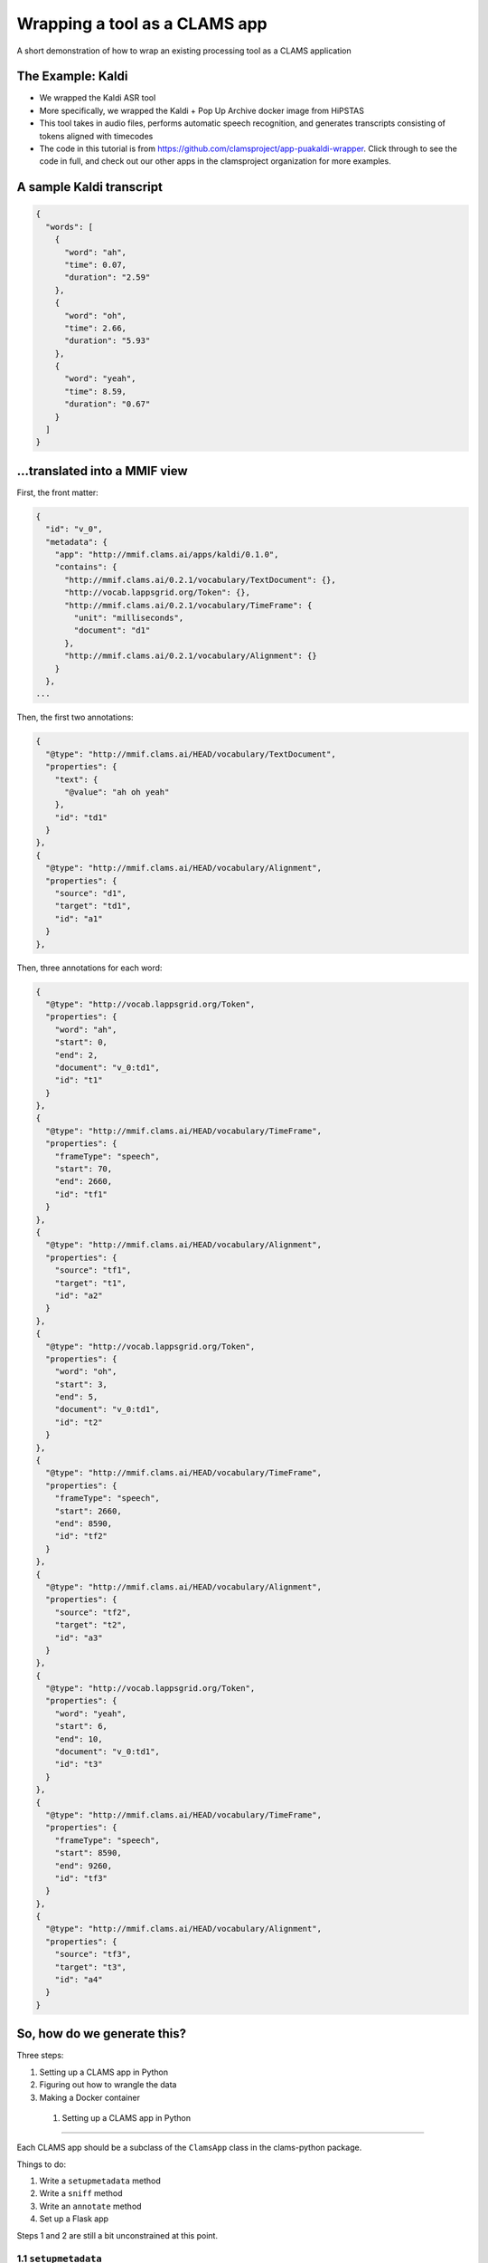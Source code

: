 .. _header-n0:

Wrapping a tool as a CLAMS app
==============================

A short demonstration of how to wrap an existing processing tool as a
CLAMS application

.. _header-n7:

The Example: Kaldi
------------------

-  We wrapped the Kaldi ASR tool

-  More specifically, we wrapped the Kaldi + Pop Up Archive docker image
   from HiPSTAS

-  This tool takes in audio files, performs automatic speech
   recognition, and generates transcripts consisting of tokens aligned
   with timecodes

-  The code in this tutorial is from
   https://github.com/clamsproject/app-puakaldi-wrapper. Click through
   to see the code in full, and check out our other apps in the
   clamsproject organization for more examples.

.. _header-n27:

A sample Kaldi transcript
-------------------------

.. code:: json

   {
     "words": [
       {
         "word": "ah",
         "time": 0.07,
         "duration": "2.59"
       },
       {
         "word": "oh",
         "time": 2.66,
         "duration": "5.93"
       },
       {
         "word": "yeah",
         "time": 8.59,
         "duration": "0.67"
       }
     ]
   }

.. _header-n30:

...translated into a MMIF view
------------------------------

First, the front matter:

.. code:: json

   {
     "id": "v_0",
     "metadata": {
       "app": "http://mmif.clams.ai/apps/kaldi/0.1.0",
       "contains": {
         "http://mmif.clams.ai/0.2.1/vocabulary/TextDocument": {},
         "http://vocab.lappsgrid.org/Token": {},
         "http://mmif.clams.ai/0.2.1/vocabulary/TimeFrame": {
           "unit": "milliseconds",
           "document": "d1"
         },
         "http://mmif.clams.ai/0.2.1/vocabulary/Alignment": {}
       }
     },
   ...

Then, the first two annotations:

.. code:: json

   {
     "@type": "http://mmif.clams.ai/HEAD/vocabulary/TextDocument",
     "properties": {
       "text": {
         "@value": "ah oh yeah"
       },
       "id": "td1"
     }
   },
   {
     "@type": "http://mmif.clams.ai/HEAD/vocabulary/Alignment",
     "properties": {
       "source": "d1",
       "target": "td1",
       "id": "a1"
     }
   },

Then, three annotations for each word:

.. code:: json

   {
     "@type": "http://vocab.lappsgrid.org/Token",
     "properties": {
       "word": "ah",
       "start": 0,
       "end": 2,
       "document": "v_0:td1",
       "id": "t1"
     }
   },
   {
     "@type": "http://mmif.clams.ai/HEAD/vocabulary/TimeFrame",
     "properties": {
       "frameType": "speech",
       "start": 70,
       "end": 2660,
       "id": "tf1"
     }
   },
   {
     "@type": "http://mmif.clams.ai/HEAD/vocabulary/Alignment",
     "properties": {
       "source": "tf1",
       "target": "t1",
       "id": "a2"
     }
   },
   {
     "@type": "http://vocab.lappsgrid.org/Token",
     "properties": {
       "word": "oh",
       "start": 3,
       "end": 5,
       "document": "v_0:td1",
       "id": "t2"
     }
   },
   {
     "@type": "http://mmif.clams.ai/HEAD/vocabulary/TimeFrame",
     "properties": {
       "frameType": "speech",
       "start": 2660,
       "end": 8590,
       "id": "tf2"
     }
   },
   {
     "@type": "http://mmif.clams.ai/HEAD/vocabulary/Alignment",
     "properties": {
       "source": "tf2",
       "target": "t2",
       "id": "a3"
     }
   },
   {
     "@type": "http://vocab.lappsgrid.org/Token",
     "properties": {
       "word": "yeah",
       "start": 6,
       "end": 10,
       "document": "v_0:td1",
       "id": "t3"
     }
   },
   {
     "@type": "http://mmif.clams.ai/HEAD/vocabulary/TimeFrame",
     "properties": {
       "frameType": "speech",
       "start": 8590,
       "end": 9260,
       "id": "tf3"
     }
   },
   {
     "@type": "http://mmif.clams.ai/HEAD/vocabulary/Alignment",
     "properties": {
       "source": "tf3",
       "target": "t3",
       "id": "a4"
     }
   }

.. _header-n43:

So, how do we generate this?
----------------------------

Three steps:

1. Setting up a CLAMS app in Python

2. Figuring out how to wrangle the data

3. Making a Docker container

.. _header-n59:

 1. Setting up a CLAMS app in Python
~~~~~~~~~~~~~~~~~~~~~~~~~~~~~~~~~~~

Each CLAMS app should be a subclass of the ``ClamsApp`` class in the
clams-python package.

Things to do:

1. Write a ``setupmetadata`` method

2. Write a ``sniff`` method

3. Write an ``annotate`` method

4. Set up a Flask app

Steps 1 and 2 are still a bit unconstrained at this point.

.. _header-n81:

1.1 ``setupmetadata``
^^^^^^^^^^^^^^^^^^^^^

This method should just return a dictionary containing the metadata
relevant to your app. Metadata format will be standardized at a later
date but for now is rather informal

.. code:: python

   class Kaldi(ClamsApp):

       def setupmetadata(self) -> dict:
           return {
               "name": "Kaldi Wrapper",
               "description": "This tool wraps the Kaldi ASR tool",
               "vendor": "Team CLAMS",
               "iri": f"http://mmif.clams.ai/apps/kaldi/{APP_VERSION}",
               "wrappee": WRAPPED_IMAGE,
               "requires": [DocumentTypes.AudioDocument.value],
               "produces": [
                   DocumentTypes.TextDocument.value,
                   AnnotationTypes.TimeFrame.value,
                   AnnotationTypes.Alignment.value,
                   Uri.TOKEN
               ]
           }

.. _header-n88:

1.2 ``sniff(mmif)``
^^^^^^^^^^^^^^^^^^^

This method should return a Boolean value signifying whether the
passed-in MMIF data would be accepted by the app. For Kaldi, this means
the MMIF file should contain at least one AudioDocument pointing to a
location:

.. code:: python

   def sniff(self, mmif) -> bool:
       if type(mmif) is not Mmif:
           mmif = Mmif(mmif)
           return len(mmif.get_documents_locations(DocumentTypes.AudioDocument.value)) > 0

.. _header-n96:

1.3 ``annotate(mmif)``
^^^^^^^^^^^^^^^^^^^^^^

This method should accept a MMIF file as its parameter. You will see
that in the Kaldi wrapper’s method signature, there are additional
parameters; these are filled in later by this wrapper’s CLI.

This is where the bulk of your logic will go.

Let's walk through the highlights of the ``annotate`` method for the
Kaldi app.

The first step is to deserialize the MMIF data so that we can use the
``mmif-python`` API:

.. code:: python

   def annotate(self, mmif: Union[str, dict, Mmif], run_kaldi=True, pretty=False) -> str:
       mmif_obj: Mmif
       if isinstance(mmif, Mmif):
           mmif_obj: Mmif = mmif
       else:
           mmif_obj: Mmif = Mmif(mmif)

We then retrieve the ``AudioDocument``\ s that we want and collect their
locations into a list.

Note that if we only needed the list of locations, we could have used
``Mmif.get_documents_locations(at_type)``.

.. code:: python

   # get AudioDocuments with locations
   docs = [document for document in mmif_obj.documents
           if document.at_type == DocumentTypes.AudioDocument.value 
           and len(document.location) > 0]

   files = [document.location for document in docs]

We then pass these file locations to a subroutine that prepares the
audio files for Kaldi with ffmpeg and runs Kaldi using ``subprocess``,
storing Kaldi’s generated JSON transcripts in a temporary directory
using the ``tempfile`` Python module:

.. code:: python

   def kaldi(files: list) -> tempfile.TemporaryDirectory:
       # make a temporary dir for kaldi-ready audio files
       audio_tmpdir = tempfile.TemporaryDirectory()
       # make another temporary dir to store resulting .json files
       trans_tmpdir = tempfile.TemporaryDirectory()

       for audio_name in files: 
           audio_basename = os.path.splitext(os.path.basename(audio_name))[0]
           subprocess.run(['ffmpeg', '-i', audio_name, '-ac', '1', '-ar', '16000',
                            f'{audio_tmpdir.name}/{audio_basename}_16kHz.wav'])
           subprocess.run([
               f'{KALDI_EXPERIMENT_DIR}/run.sh', 
               f'{audio_tmpdir.name}/{audio_basename}_16kHz.wav', 
               f'{trans_tmpdir.name}/{audio_basename}.json'
               ])
       audio_tmpdir.cleanup()
       return trans_tmpdir

And now the fun SDK stuff!

First up is the high-level logic.

For each generated transcript, we create a new view in the MMIF file and
add the appropriate metadata:

.. code:: python

   for basename, transcript in json_transcripts.items():
       # convert transcript to MMIF view
       view: View = mmif_obj.new_view()
       self.stamp_view(view, docs_dict[basename].id)

Next, we generate the entire transcript for the TextDocument and
character index information for the tokens:

.. code:: python

       # index and join tokens
       indices, doc = self.index_and_join_tokens([token['word'] for token in transcript['words']])

Then we create and add the TextDocument and its alignment to the source
AudioDocument:

.. code:: python

       # make annotations
       td = self.create_td(doc, 0)
       view.add_document(td)
       align_1 = self.create_align(docs_dict[basename], td, 0)
       view.add_annotation(align_1)

Finally, we iterate through the tokens in the transcript and create the
triplets of time frames, tokens, and alignments for each token:

.. code:: python

       for index, word_obj in enumerate(transcript['words']):
           tf = self.create_tf(word_obj['time'], word_obj['duration'], index)
           token = self.create_token(word_obj['word'], index, indices, f'{view.id}:{td.id}')
           align = self.create_align(tf, token, index+1)  # one more alignment than the others
           view.add_annotation(token)
           view.add_annotation(tf)
           view.add_annotation(align)

Next, let's take a look at how we're generating the view metadata and
creating the different annotations.

First, the metadata:

.. code:: python

   def stamp_view(self, view: View, tf_source_id: str) -> None:
       if view.is_frozen():
           raise ValueError("can't modify an old view")
       view.metadata['app'] = self.metadata['iri']
       view.new_contain(DocumentTypes.TextDocument.value)
       view.new_contain(Uri.TOKEN)
       view.new_contain(AnnotationTypes.TimeFrame.value, {'unit': 'milliseconds', 'document': tf_source_id})
       view.new_contain(AnnotationTypes.Alignment.value)

We use the ``DocumentTypes`` and AnnotationTypes enums from
``mmif-python`` and the ``Uri`` enum from ``lapps`` to add the URIs for
the different types of annotation this view contains as well as any
metadata for each type in the view.

Next, the text document:

.. code:: python

   @staticmethod
   def create_td(doc: str, index: int) -> Document:
       text = Text()
       text.value = doc
       td = Document()
       td.id = TEXT_DOCUMENT_PREFIX + str(index + 1)
       td.at_type = DocumentTypes.TextDocument.value
       td.properties.text = text
       return td

Here, we create the ``TextDocument`` for the entire transcript using the
``mmif-python`` API, creating a ``Text`` object to contain the
transcript and populating the ``Document`` object with that and the
``id`` and ``@type`` information.

The token:

.. code:: python

   @staticmethod
   def create_token(word: str, index: int, indices: List[Tuple[int, int]], source_doc_id: str) -> Annotation:
       token = Annotation()
       token.at_type = Uri.TOKEN
       token.id = TOKEN_PREFIX + str(index + 1)
       token.add_property('word', word)
       token.add_property('start', indices[index][0])
       token.add_property('end', indices[index][1])
       token.add_property('document', source_doc_id)
       return token

Here, we create the ``Token`` using the ``mmif-python`` API, filling out
the desired properties with the character position information we
generated before and the source document ID of those indices.

The time frame:

.. code:: python

   @staticmethod
   def create_tf(time: float, duration: str, index: int) -> Annotation:
       tf = Annotation()
       tf.at_type = AnnotationTypes.TimeFrame.value
       tf.id = TIME_FRAME_PREFIX + str(index + 1)
       tf.properties['frameType'] = 'speech'
       # times should be in milliseconds
       tf.properties['start'] = int(time * 1000)
       tf.properties['end'] = int((time + float(duration)) * 1000)
       return tf

Here, we create the ``TimeFrame`` using the ``mmif-python`` API, filling
out the desired properties and calculating the start and end times in
milliseconds from the JSON data, which is in start/duration form.

The alignment:

.. code:: python

   @staticmethod
   def create_align(source: Annotation, target: Annotation, index: int) -> Annotation:
       align = Annotation()
       align.at_type = AnnotationTypes.Alignment.value
       align.id = ALIGNMENT_PREFIX + str(index + 1)
       align.properties['source'] = source.id
       align.properties['target'] = target.id
       return align

Here, we create the ``Alignment`` between the ``TimeFrame`` and the
``Token`` using the ``mmif-python`` API, filling out the appropriate
properties by using the ``id`` property of an ``Annotation`` object.

.. _header-n323:

Flask app
^^^^^^^^^

We use the CLAMS RESTful API:

.. code:: python

   kaldi_app = Kaldi()
   annotate = kaldi_app.annotate
   kaldi_app.annotate = lambda *args, **kwargs: annotate(*args,
                                                         run_kaldi=parsed_args.no_kaldi,
                                                         pretty=parsed_args.pretty)
   kaldi_service = Restifier(kaldi_app)
   kaldi_service.run()

We use partial application to configure the RESTified application with
the keyword arguments we saw for the ``annotate`` method.

-  ``functools.partial`` would probably have been more Pythonic here

For this app, I wrote a command line interface with argparse to allow
running Kaldi once on demand instead of as a Flask server, and to adjust
those keyword arguments for either run method.

Your ``if __name__ == '__main__'`` section can be as short as this,
though:

.. code:: python

   kaldi_app = Kaldi()
   kaldi_service = Restifier(kaldi_app)
   kaldi_service.run()

Well, I suppose if we're being technical, it could be as short as this:

.. code:: python

   Restifier(Kaldi()).run()

.. _header-n345:

2. Wrangling data
~~~~~~~~~~~~~~~~~

We have to turn MMIF into usable data for our tool to process, then turn
the output of that tool back into MMIF.

In the walkthrough of the ``annotate`` method, we saw both of these
steps.

.. _header-n352:

2.1 MMIF to tool
^^^^^^^^^^^^^^^^

This Kaldi app operates on external files that the MMIF file points to,
so all we needed to do was extract AudioDocuments from the MMIF
documents list and locate their audio files.

For other apps, this might involve extracting all the Token annotations
from each view in the MMIF file, or finding a view with speech and
non-speech segmentations and using them to chop up an audio file to
process only the speech segments (there’s a Segmented Kaldi app that
does just that!).

The type of wrangling you have to do here will vary wildly from app to
app, and can be less involved (as here) or much more involved.

.. _header-n360:

2.2 Tool to MMIF
^^^^^^^^^^^^^^^^

Kaldi generated JSON transcripts for us; we wanted to extract all the
tokens from these transcripts and create several types of annotations in
a new view.

Running ``annotate`` will always create at least one new view with at
least one annotation in it.

Deciding how you want to structure your data is part creativity and part
research—you should think about how you want your app to interoperate
with other apps. If there’s an existing app that outputs the same kind
of data as yours will, you might model your app’s output off of that
app’s output.

.. _header-n372:

Making a Docker container
~~~~~~~~~~~~~~~~~~~~~~~~~

CLAMS apps will generally run as Flask servers in Docker containers.

Writing a Dockerfile for your CLAMS app will likely be pretty simple. We
have an image on Docker Hub that you can extend:
https://hub.docker.com/r/clamsproject/clams-python.

For the Kaldi wrapper, we instead extended HiPSTAS’ own Docker image,
which has Kaldi and the Pop Up Archive model preinstalled.

Here's the ``Dockerfile`` for the Kaldi app:

.. code:: dockerfile

   FROM hipstas/kaldi-pop-up-archive:v1

   LABEL maintainer="Angus L'Herrou <piraka@brandeis.edu>"

   # hipstas/kaldi-pop-up-archive:v1 uses Ubuntu 16.10 Yakkety, which is dead, so no apt repositories.
   # Have to tell apt to use Ubuntu 18.04 Bionic's apt repositories, since that's the oldest LTS with
   # Python 3.6. This is terrible!
   RUN cp /etc/apt/sources.list /etc/apt/sources.list.old && \
       sed -i -e s/yakkety/bionic/g /etc/apt/sources.list

   # may not want to do apt-get update if there are dependencies of
   # the Kaldi image that rely on older versions of apt packages
   RUN apt-get update && \
       apt-get install -y python3 python3-pip python3-setuptools

   COPY ./ ./app
   WORKDIR ./app
   RUN pip3 install -r requirements.txt

   ENTRYPOINT ["python3"]
   CMD ["app.py"]

Since the HiPSTAS Docker image is based on Ubuntu 16.10, which is not an
LTS release, all the apt repositories are dead, so to avoid installing
things from source we just hack our way around it by pointing to the
Ubuntu 18.04 repositories. Eventually, we'll probably update this to
extend our own base image, since this is not exactly optimal.

The key information here is that when run without arguments, your
container should start up your Flask server. In this case, it runs
``python3 app.py``.
